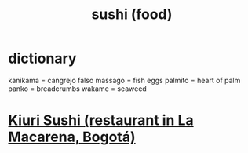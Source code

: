 :PROPERTIES:
:ID:       224ed7ca-2aff-448c-b410-c323e4d812b7
:END:
#+title: sushi (food)
* dictionary
  kanikama = cangrejo falso
  massago  = fish eggs
  palmito  = heart of palm
  panko    = breadcrumbs
  wakame   = seaweed
* [[https://github.com/JeffreyBenjaminBrown/public_notes_with_github-navigable_links/blob/master/kiuri_sushi_restaurant_in_la_macarena_bogota.org][Kiuri Sushi (restaurant in La Macarena, Bogotá)]]

